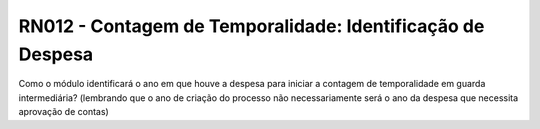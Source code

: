 **RN012 - Contagem de Temporalidade: Identificação de Despesa**
===============================================================
Como o módulo identificará o ano em que houve a despesa para iniciar a contagem de temporalidade em guarda intermediária? (lembrando que o ano de criação do processo não necessariamente será o ano da despesa que necessita aprovação de contas)
